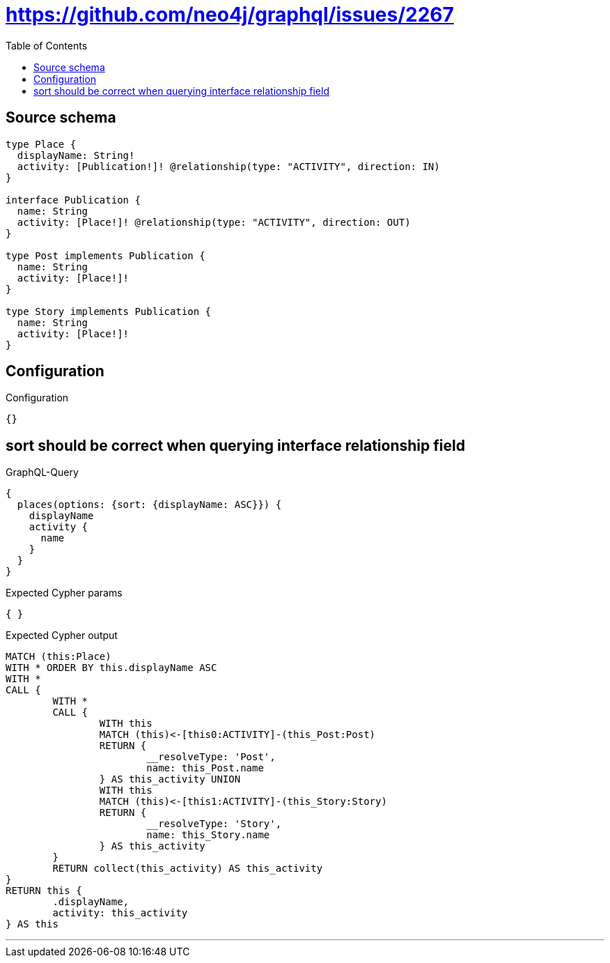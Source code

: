 :toc:

= https://github.com/neo4j/graphql/issues/2267

== Source schema

[source,graphql,schema=true]
----
type Place {
  displayName: String!
  activity: [Publication!]! @relationship(type: "ACTIVITY", direction: IN)
}

interface Publication {
  name: String
  activity: [Place!]! @relationship(type: "ACTIVITY", direction: OUT)
}

type Post implements Publication {
  name: String
  activity: [Place!]!
}

type Story implements Publication {
  name: String
  activity: [Place!]!
}
----

== Configuration

.Configuration
[source,json,schema-config=true]
----
{}
----
== sort should be correct when querying interface relationship field

.GraphQL-Query
[source,graphql]
----
{
  places(options: {sort: {displayName: ASC}}) {
    displayName
    activity {
      name
    }
  }
}
----

.Expected Cypher params
[source,json]
----
{ }
----

.Expected Cypher output
[source,cypher]
----
MATCH (this:Place)
WITH * ORDER BY this.displayName ASC
WITH *
CALL {
	WITH *
	CALL {
		WITH this
		MATCH (this)<-[this0:ACTIVITY]-(this_Post:Post)
		RETURN {
			__resolveType: 'Post',
			name: this_Post.name
		} AS this_activity UNION
		WITH this
		MATCH (this)<-[this1:ACTIVITY]-(this_Story:Story)
		RETURN {
			__resolveType: 'Story',
			name: this_Story.name
		} AS this_activity
	}
	RETURN collect(this_activity) AS this_activity
}
RETURN this {
	.displayName,
	activity: this_activity
} AS this
----

'''

